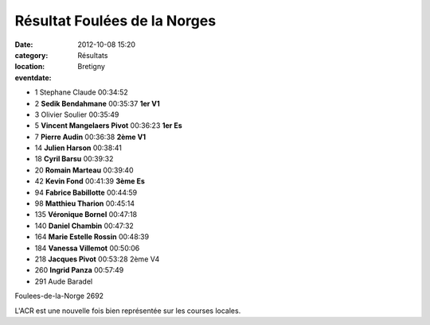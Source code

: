 Résultat Foulées de la Norges
=============================

:date: 2012-10-08 15:20
:category: Résultats
:location: Bretigny
:eventdate: 

.. image:: http://assets.acr-dijon.org/pierre.JPG

- 1 	Stephane Claude 	00:34:52 	 
- 2 	**Sedik Bendahmane** 	00:35:37 	**1er V1**
- 3 	Olivier Soulier 	00:35:49 	 
  	  	  	 
- 5 	**Vincent Mangelaers Pivot** 	00:36:23 	**1er Es**
- 7 	**Pierre Audin** 	00:36:38 	**2ème V1**
- 14 	**Julien Harson** 	00:38:41 	 
- 18 	**Cyril Barsu** 	00:39:32 	 
- 20 	**Romain Marteau** 	00:39:40 	 
- 42 	**Kevin Fond** 	00:41:39 	**3ème Es**
- 94 	**Fabrice Babillotte** 	00:44:59 	 
- 98 	**Matthieu Tharion** 	00:45:14 	 
- 135 	**Véronique Bornel** 	00:47:18 	 
- 140 	**Daniel Chambin** 	00:47:32 	 
- 164 	**Marie Estelle Rossin** 	00:48:39 	 
- 184 	**Vanessa Villemot** 	00:50:06 	 
- 218 	**Jacques Pivot** 	00:53:28 	2ème V4
- 260 	**Ingrid Panza** 	00:57:49 	 
  	  	  	 
- 291 	Aude Baradel 	  	 

Foulees-de-la-Norge 2692

 

L'ACR est une nouvelle fois bien représentée sur les courses locales. 
